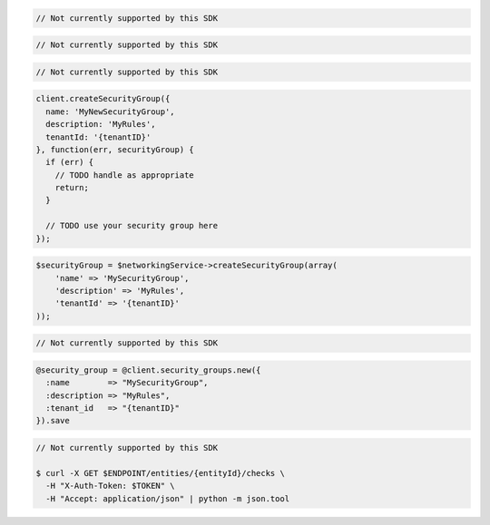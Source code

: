.. code-block:: csharp

  // Not currently supported by this SDK

.. code-block:: go

  // Not currently supported by this SDK

.. code-block:: java

  // Not currently supported by this SDK

.. code-block:: javascript

  client.createSecurityGroup({
    name: 'MyNewSecurityGroup',
    description: 'MyRules',
    tenantId: '{tenantID}'
  }, function(err, securityGroup) {
    if (err) {
      // TODO handle as appropriate
      return;
    }

    // TODO use your security group here
  });

.. code-block:: php

  $securityGroup = $networkingService->createSecurityGroup(array(
      'name' => 'MySecurityGroup',
      'description' => 'MyRules',
      'tenantId' => '{tenantID}'
  ));

.. code-block:: python

  // Not currently supported by this SDK

.. code-block:: ruby

  @security_group = @client.security_groups.new({
    :name        => "MySecurityGroup",
    :description => "MyRules",
    :tenant_id   => "{tenantID}"
  }).save

.. code-block:: sh

  // Not currently supported by this SDK

  $ curl -X GET $ENDPOINT/entities/{entityId}/checks \
    -H "X-Auth-Token: $TOKEN" \
    -H "Accept: application/json" | python -m json.tool
